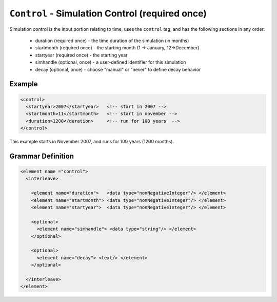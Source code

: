 ``Control`` - Simulation Control (required once)
================================================

Simulation control is the input portion relating to time, uses the ``control``
tag, and has the following sections in any order:

  * duration (required once) - the time duration of the simulation (in months)
  * startmonth (required once) - the starting month (1 -> January, 12->December)
  * startyear (required once) - the starting year
  * simhandle (optional, once) - a user-defined identifier for this simulation
  * decay (optional, once) - choose "manual" or "never" to define decay behavior


Example
+++++++

.. code-block:: xml

  <control>
    <startyear>2007</startyear>   <!-- start in 2007 -->
    <startmonth>11</startmonth>   <!-- start in november -->
    <duration>1200</duration>     <!-- run for 100 years  -->
  </control>

This example starts in November 2007, and runs for 100 years (1200 months).

.. rst-class:: html-toggle

Grammar Definition
++++++++++++++++++

.. code-block:: xml
   
  <element name ="control">
    <interleave>

      <element name="duration">   <data type="nonNegativeInteger"/> </element>
      <element name="startmonth"> <data type="nonNegativeInteger"/> </element>
      <element name="startyear">  <data type="nonNegativeInteger"/> </element>

      <optional>
        <element name="simhandle"> <data type="string"/> </element>
      </optional>

      <optional>
        <element name="decay"> <text/> </element>
      </optional>

    </interleave>
  </element>

